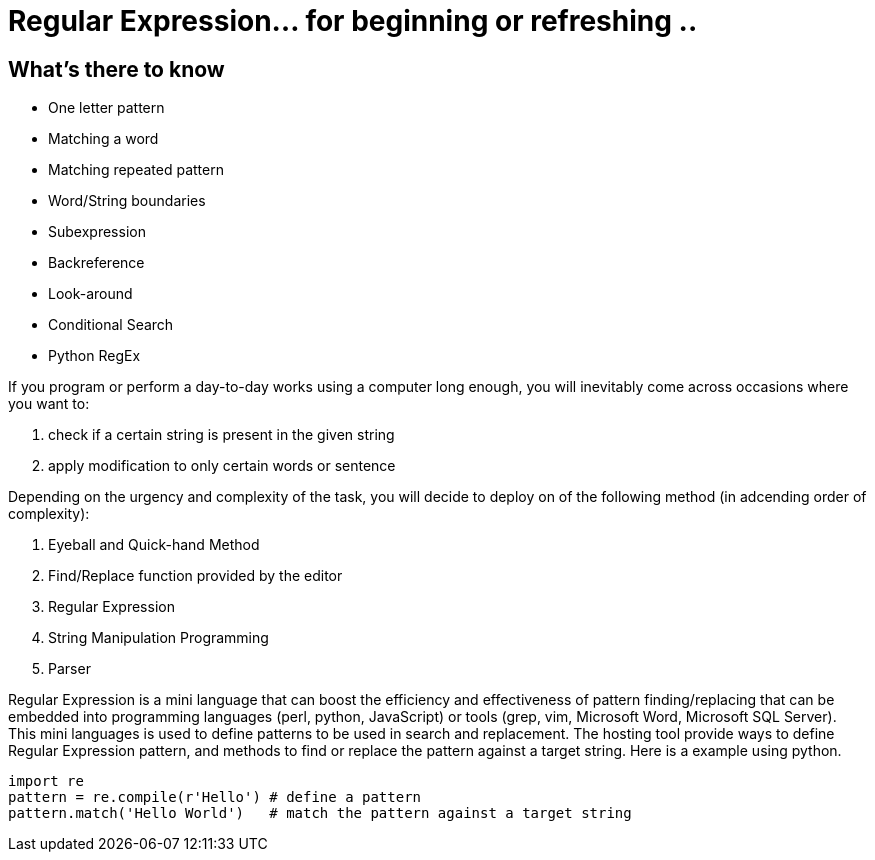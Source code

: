 = Regular Expression... for beginning or refreshing ..

== What's there to know
=======================
* One letter pattern
* Matching a word
* Matching repeated pattern
* Word/String boundaries
* Subexpression
* Backreference
* Look-around
* Conditional Search
* Python RegEx
=======================
If you program or perform a day-to-day works using a computer long enough, you will inevitably come across occasions where you want to:

1. check if a certain string is present in the given string
1. apply modification to only certain words or sentence 

Depending on the urgency and complexity of the task, you will decide to deploy on of the following method (in adcending order of complexity):

1. Eyeball and Quick-hand Method
1. Find/Replace function provided by the editor
1. Regular Expression
1. String Manipulation Programming
1. Parser

Regular Expression is a mini language that can boost the efficiency and effectiveness of pattern finding/replacing that can be embedded into programming languages (perl, python, JavaScript) or tools (grep, vim, Microsoft Word, Microsoft SQL Server). 
This mini languages is used to define patterns to be used in search and replacement. 
The hosting tool provide ways to define Regular Expression pattern, and methods to find or replace the pattern against a target string. Here is a example using python.
[source, python]
import re
pattern = re.compile(r'Hello') # define a pattern
pattern.match('Hello World')   # match the pattern against a target string


 
